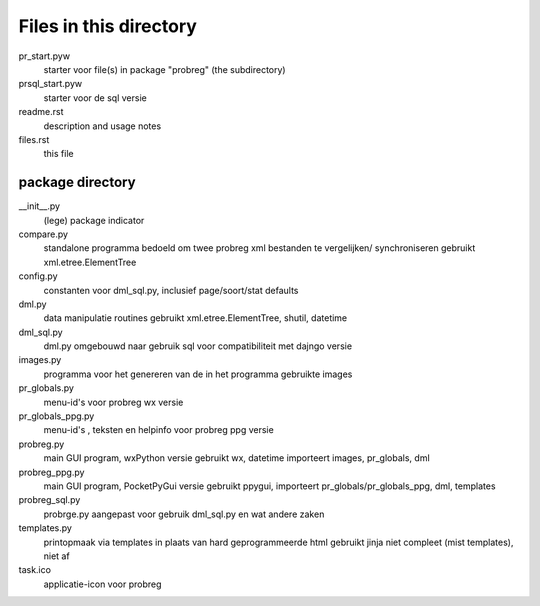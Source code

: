 Files in this directory
=======================

pr_start.pyw
    starter voor file(s) in package "probreg" (the subdirectory)
prsql_start.pyw
    starter voor de sql versie
readme.rst
    description and usage notes
files.rst
    this file

package directory
-----------------
__init__.py
    (lege) package indicator
compare.py
    standalone programma bedoeld om twee probreg xml bestanden te vergelijken/
    synchroniseren
    gebruikt xml.etree.ElementTree
config.py
    constanten voor dml_sql.py, inclusief page/soort/stat defaults
dml.py
    data manipulatie routines
    gebruikt xml.etree.ElementTree, shutil, datetime
dml_sql.py
    dml.py omgebouwd naar gebruik sql voor compatibiliteit met dajngo versie
images.py
    programma voor het genereren van de in het programma gebruikte images
pr_globals.py
    menu-id's voor probreg wx versie
pr_globals_ppg.py
    menu-id's , teksten en helpinfo voor probreg ppg versie
probreg.py
    main GUI program, wxPython versie
    gebruikt wx, datetime
    importeert images, pr_globals, dml
probreg_ppg.py
    main GUI program, PocketPyGui versie
    gebruikt ppygui,
    importeert pr_globals/pr_globals_ppg, dml, templates
probreg_sql.py
    probrge.py aangepast voor gebruik dml_sql.py en wat andere zaken
templates.py
    printopmaak via templates in plaats van hard geprogrammeerde html
    gebruikt jinja
    niet compleet (mist templates), niet af
task.ico
    applicatie-icon voor probreg
